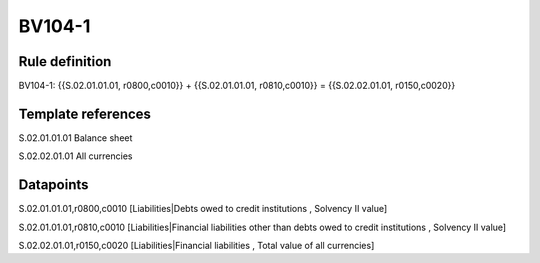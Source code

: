 =======
BV104-1
=======

Rule definition
---------------

BV104-1: {{S.02.01.01.01, r0800,c0010}} + {{S.02.01.01.01, r0810,c0010}} = {{S.02.02.01.01, r0150,c0020}}


Template references
-------------------

S.02.01.01.01 Balance sheet

S.02.02.01.01 All currencies


Datapoints
----------

S.02.01.01.01,r0800,c0010 [Liabilities|Debts owed to credit institutions , Solvency II value]

S.02.01.01.01,r0810,c0010 [Liabilities|Financial liabilities other than debts owed to credit institutions , Solvency II value]

S.02.02.01.01,r0150,c0020 [Liabilities|Financial liabilities , Total value of all currencies]



